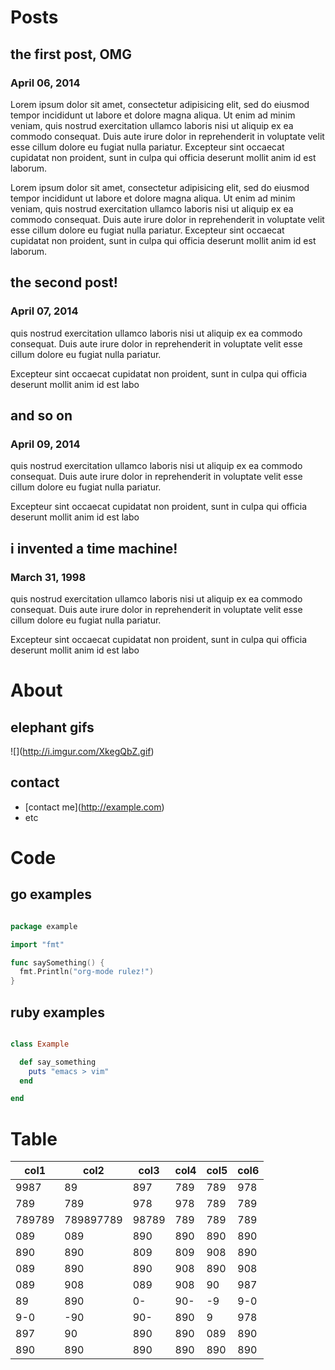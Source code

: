 * Posts
** the first post, OMG
*** April 06, 2014
Lorem ipsum dolor sit amet, consectetur adipisicing elit, sed do eiusmod tempor incididunt ut labore et dolore magna aliqua. Ut enim ad minim veniam, quis nostrud exercitation ullamco laboris nisi ut aliquip ex ea commodo consequat. Duis aute irure dolor in reprehenderit in voluptate velit esse cillum dolore eu fugiat nulla pariatur. Excepteur sint occaecat cupidatat non proident, sunt in culpa qui officia deserunt mollit anim id est laborum.

Lorem ipsum dolor sit amet, consectetur adipisicing elit, sed do eiusmod tempor incididunt ut labore et dolore magna aliqua. Ut enim ad minim veniam, quis nostrud exercitation ullamco laboris nisi ut aliquip ex ea commodo consequat. Duis aute irure dolor in reprehenderit in voluptate velit esse cillum dolore eu fugiat nulla pariatur. Excepteur sint occaecat cupidatat non proident, sunt in culpa qui officia deserunt mollit anim id est laborum.
** the second post!
*** April 07, 2014
quis nostrud exercitation ullamco laboris nisi ut aliquip ex ea commodo consequat. Duis aute irure dolor in reprehenderit in voluptate velit esse cillum dolore eu fugiat nulla pariatur. 

Excepteur sint occaecat cupidatat non proident, sunt in culpa qui officia deserunt mollit anim id est labo
** and so on
*** April 09, 2014
quis nostrud exercitation ullamco laboris nisi ut aliquip ex ea commodo consequat. Duis aute irure dolor in reprehenderit in voluptate velit esse cillum dolore eu fugiat nulla pariatur. 

Excepteur sint occaecat cupidatat non proident, sunt in culpa qui officia deserunt mollit anim id est labo

** i invented a time machine!
*** March 31, 1998
quis nostrud exercitation ullamco laboris nisi ut aliquip ex ea commodo consequat. Duis aute irure dolor in reprehenderit in voluptate velit esse cillum dolore eu fugiat nulla pariatur. 

Excepteur sint occaecat cupidatat non proident, sunt in culpa qui officia deserunt mollit anim id est labo
* About
** elephant gifs
![](http://i.imgur.com/XkegQbZ.gif)
** contact
- [contact me](http://example.com)
- etc
* Code
** go examples
#+BEGIN_SRC go

package example

import "fmt"

func saySomething() {
  fmt.Println("org-mode rulez!")
}
 
#+END_SRC

** ruby examples

#+BEGIN_SRC ruby

class Example

  def say_something
    puts "emacs > vim"
  end

end

#+END_SRC
* Table

|   col1 |      col2 |  col3 | col4 | col5 | col6 |
|--------+-----------+-------+------+------+------|
|   9987 |        89 |   897 |  789 |  789 |  978 |
|    789 |       789 |   978 |  978 |  789 |  789 |
| 789789 | 789897789 | 98789 |  789 |  789 |  789 |
|    089 |       089 |   890 |  890 |  890 |  890 |
|    890 |       890 |   809 |  809 |  908 |  890 |
|    089 |       890 |   890 |  908 |  890 |  908 |
|    089 |       908 |   089 |  908 |   90 |  987 |
|     89 |       890 |    0- |  90- |   -9 |  9-0 |
|    9-0 |       -90 |   90- |  890 |    9 |  978 |
|    897 |        90 |   890 |  890 |  089 |  890 |
|    890 |       890 |   890 |  890 |  890 |  890 |


